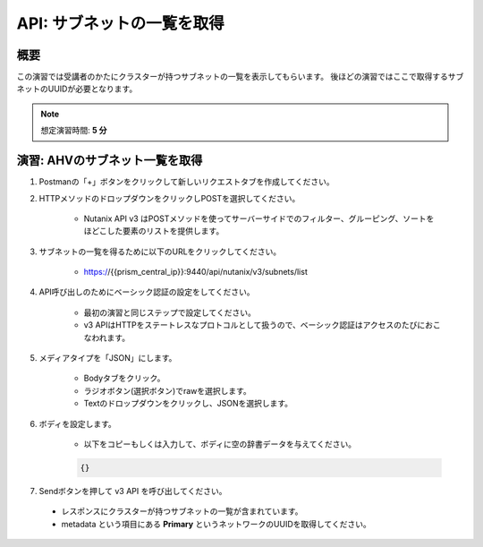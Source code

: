 .. _api_subnet_list:

----------------------
API: サブネットの一覧を取得
----------------------

概要
++++++++

この演習では受講者のかたにクラスターが持つサブネットの一覧を表示してもらいます。
後ほどの演習ではここで取得するサブネットのUUIDが必要となります。

.. note::

  想定演習時間: **5 分**



演習: AHVのサブネット一覧を取得
+++++++++++++++++++++++++++++++++++++++++++

#. Postmanの「+」ボタンをクリックして新しいリクエストタブを作成してください。

#. HTTPメソッドのドロップダウンをクリックしPOSTを選択してください。

    - Nutanix API v3 はPOSTメソッドを使ってサーバーサイドでのフィルター、グルーピング、ソートをほどこした要素のリストを提供します。

#. サブネットの一覧を得るために以下のURLをクリックしてください。

    - https://{{prism_central_ip}}:9440/api/nutanix/v3/subnets/list

#. API呼び出しのためにベーシック認証の設定をしてください。

    - 最初の演習と同じステップで設定してください。
    - v3 APIはHTTPをステートレスなプロトコルとして扱うので、ベーシック認証はアクセスのたびにおこなわれます。

#. メディアタイプを「JSON」にします。

    - Bodyタブをクリック。
    - ラジオボタン(選択ボタン)でrawを選択します。
    - Textのドロップダウンをクリックし、JSONを選択します。

#. ボディを設定します。

    - 以下をコピーもしくは入力して、ボディに空の辞書データを与えてください。

    .. code-block:: bash

      {}

    .. figure:: images/apimetajson.png

#. Sendボタンを押して v3 API を呼び出してください。

  - レスポンスにクラスターが持つサブネットの一覧が含まれています。
  - metadata という項目にある **Primary** というネットワークのUUIDを取得してください。

  .. figure:: images/subnetuuid.png
